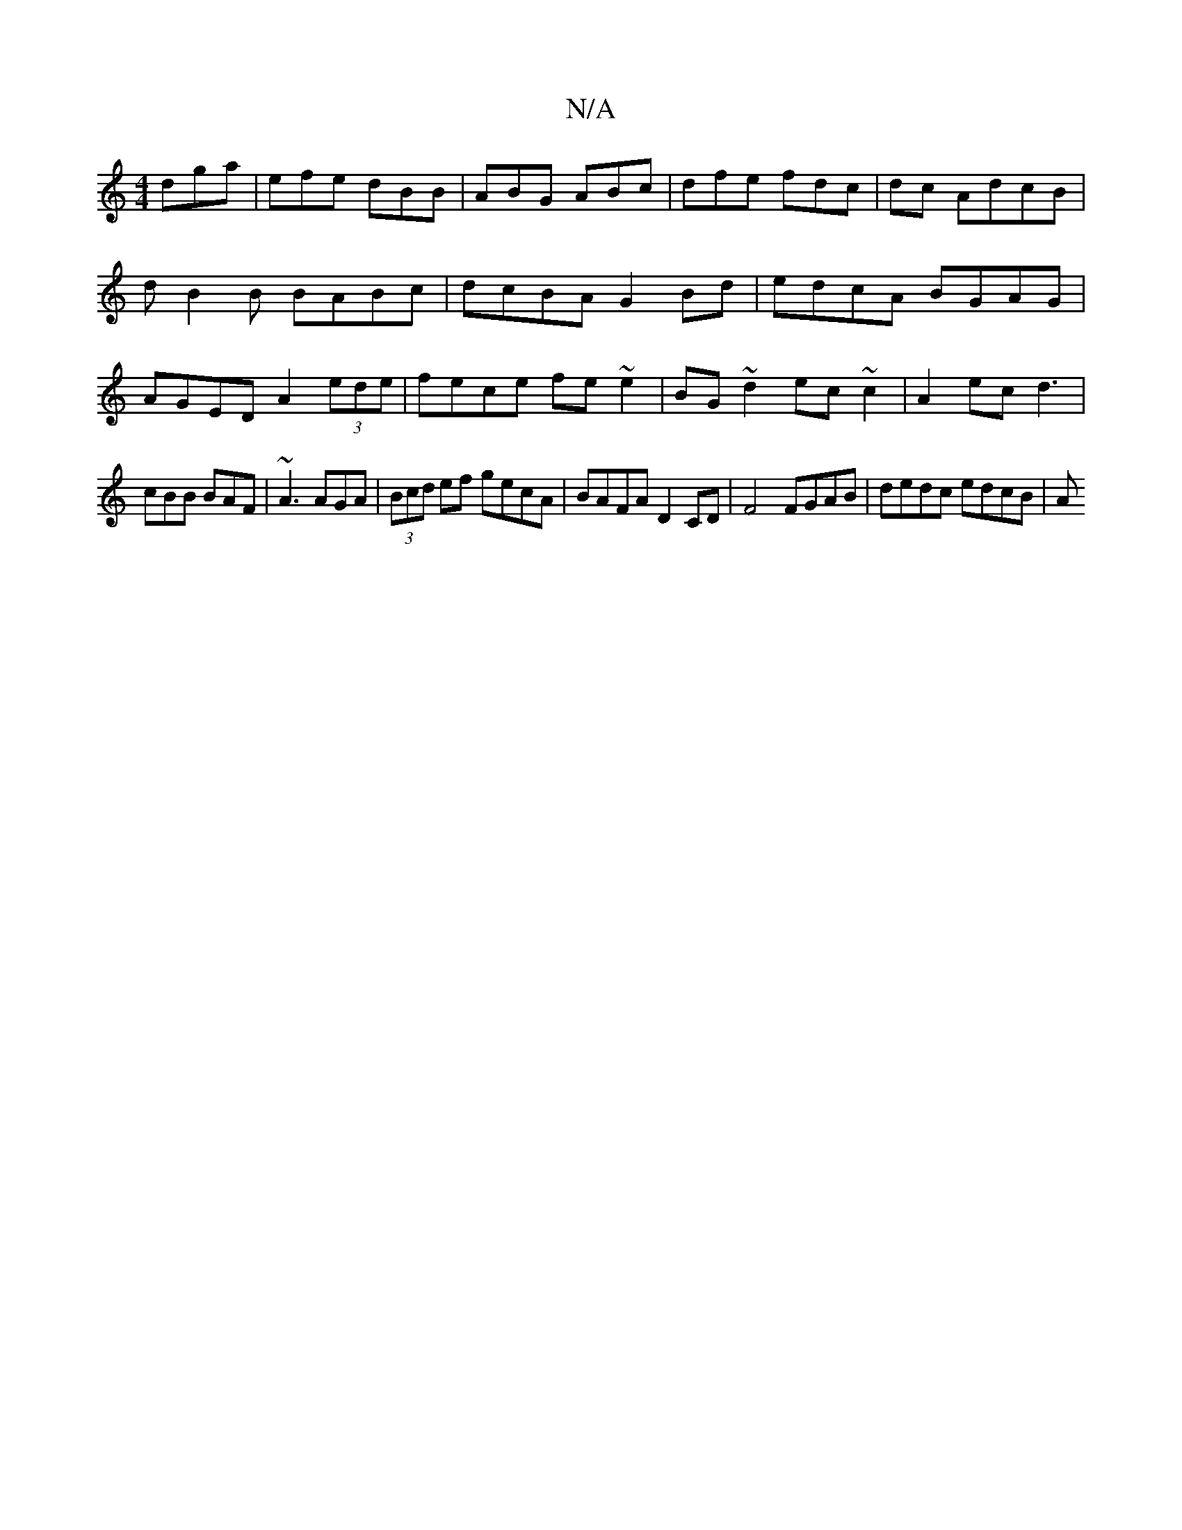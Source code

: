 X:1
T:N/A
M:4/4
R:N/A
K:Cmajor
dga|efe dBB|ABG ABc|dfe fdc| dc AdcB | dB2B BABc | dcBA G2 Bd | edcA BGAG | AGED A2 (3ede | fece fe~e2 | BG ~d2 ec ~c2 | A2 ec d3 |
cBB BAF | ~A3 AGA | (3Bcd ef gecA | BAFA D2 CD |F4 FGAB|dedc edcB| A